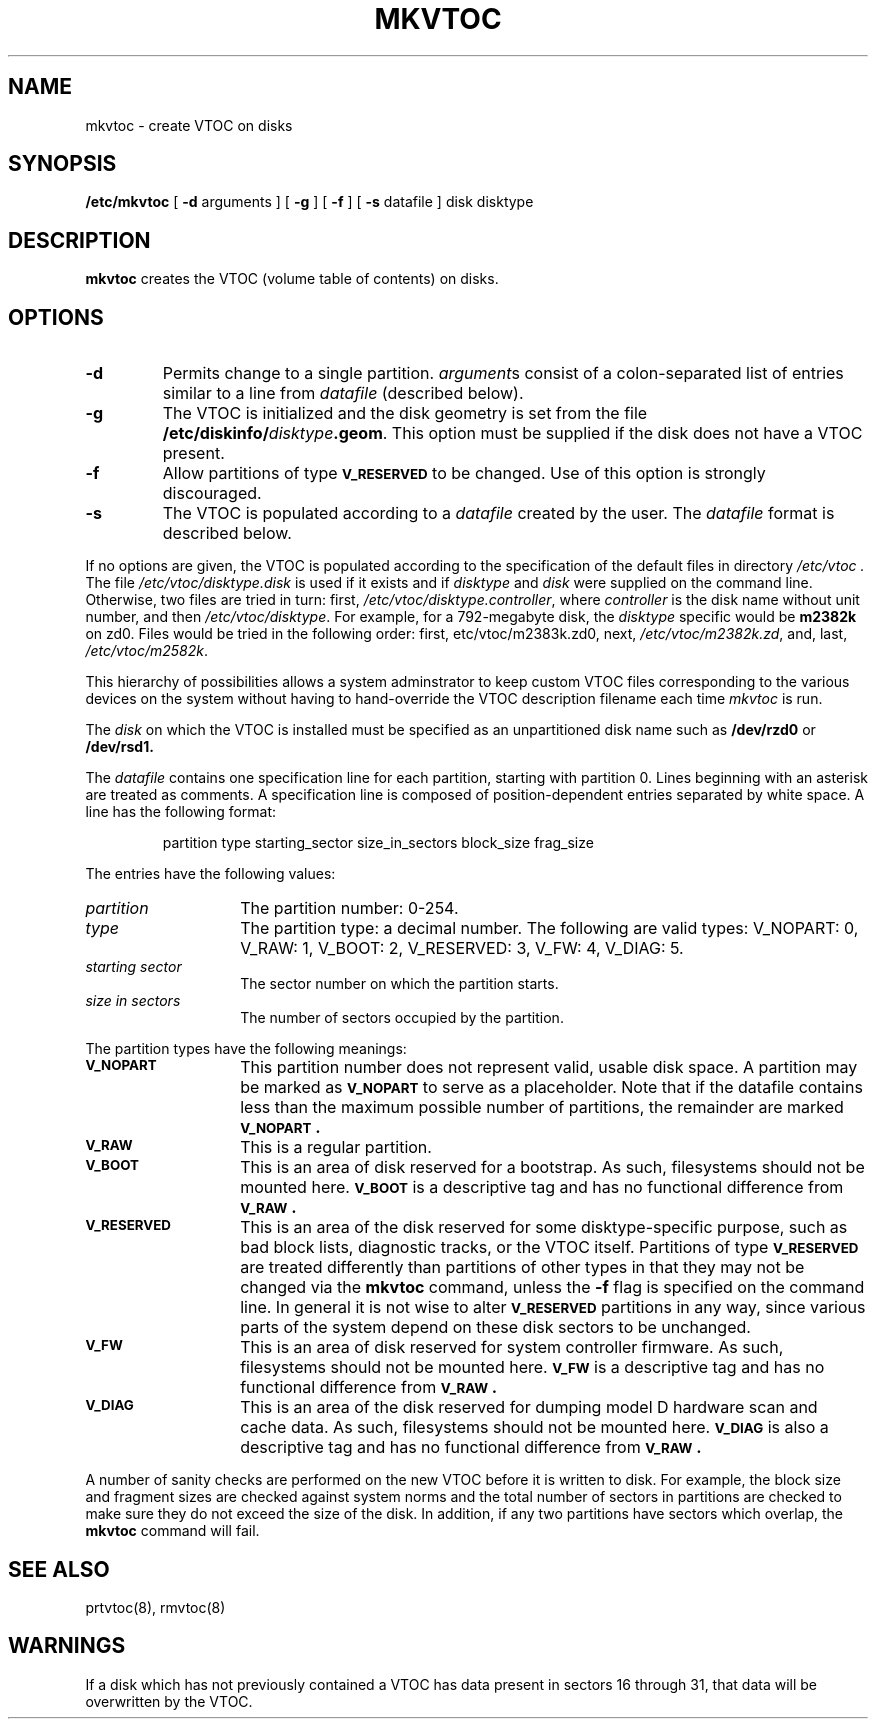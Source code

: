 .\" $Copyright:	$
."Copyright (c) 1984, 1985, 1986, 1987, 1988, 1989 
."Sequent Computer Systems, Inc.   All rights reserved.
." 
."This software is furnished under a license and may be used
."only in accordance with the terms of that license and with the
."inclusion of the above copyright notice.   This software may not
."be provided or otherwise made available to, or used by, any
."other person.  No title to or ownership of the software is
."hereby transferred.
.\"
...
.V= $Header: mkvtoc.8 1.5 90/12/14 $
.TH MKVTOC 8 "\*(V)" "7th Edition"
.SH NAME
mkvtoc \- create VTOC on disks
.SH SYNOPSIS
.B /etc/mkvtoc
[
.B \-d
arguments ] 
[
.B \-g
] [
.B \-f
] [
.B \-s
datafile
] disk disktype
.SH DESCRIPTION
.B mkvtoc\^
creates the
VTOC (volume table of contents) on disks.
.SH OPTIONS
.TP
.B \-d
Permits change to a single partition.
\f2argument\f1s consist of a colon-separated list of
entries similar to a line from \f2datafile\f1 (described below).
.TP
.B \-g
The VTOC is initialized and the
disk geometry is set from the
file
\f3/etc/diskinfo/\f2disktype\f3.geom\f1.
This option must be supplied if the disk does not
have a VTOC present.
.TP
.B \-f
Allow partitions of type
.B \s-1V_RESERVED\s0
to be changed.  Use of this option is strongly
discouraged.
.TP
.B \-s
The VTOC is populated according to a
.I datafile\^
created by the user.  The
.I datafile\^
format is described below.
.PP
If no options are given, the VTOC
is populated according to the specification of the default files 
in directory
.I /etc/vtoc\^ .
The file \f2/etc/vtoc/disktype.disk\f1 is used 
if it exists and if \f2disktype\f1 and \f2 disk\f1
were supplied on the command line. 
Otherwise, two files are tried in turn:  first, 
\f2/etc/vtoc/disktype.controller\f1, where 
\f2controller\f1 is the disk name without unit number, and
then \f2/etc/vtoc/disktype\f1.
For example, for a 792\(hymegabyte
disk, 
the \f2disktype\f1 specific would be \f3m2382k\f1 on zd0.
Files would be tried in the following order:  first, \/etc/vtoc/m2383k.zd0,
next, \f2/etc/vtoc/m2382k.zd\f1, and, last, \f2/etc/vtoc/m2582k\f1.

This hierarchy of possibilities allows a system adminstrator
to keep custom VTOC files corresponding to the various devices
on the system without having to hand-override the VTOC description
filename each time
.I mkvtoc
is run.
.PP
The
.I disk
on which the VTOC is installed must be specified as an unpartitioned
disk name such as
.B /dev/rzd0
or
.B /dev/rsd1.
.PP
The 
.I datafile\^
contains one specification line for each partition, starting with partition 0.  
Lines beginning with an asterisk are treated as comments.
A specification line is composed of position-dependent entries
separated by white space. 
A line has the following format:
.PP
.RS
partition  type  starting_sector  size_in_sectors  block_size frag_size
.RE
.PP
The entries have the following values:
.PP
.TP 14
.I partition
The partition number: 0-254.
.TP
.I type 
The partition type: a decimal number.  The following are valid types:
V_NOPART: 0, V_RAW: 1, V_BOOT: 2, V_RESERVED: 3, V_FW: 4, V_DIAG: 5.
.TP
.I starting sector
The sector number on which the partition starts. 
.TP
.I size in sectors
The number of sectors occupied by the partition.
.bP
.PP
The partition types have the following meanings:
.TP 14
.B \s-1V_NOPART\s0
This partition number does not represent valid, usable disk space.
A partition may be marked as
.B \s-1V_NOPART\s0
to serve as a placeholder.  Note that if the datafile contains
less than the maximum possible number of partitions, the
remainder are marked
.B \s-1V_NOPART\s0 .
.TP
.B \s-1V_RAW\s0
This is a regular partition.
.TP
.B \s-1V_BOOT\s0
This is an area of disk reserved for a bootstrap.  As such, filesystems
should not be mounted here.  
.B \s-1V_BOOT\s0
is a descriptive tag and has no functional difference from
.B \s-1V_RAW\s0 .
.TP
.B \s-1V_RESERVED\s0
This is an area of the disk reserved for some disktype-specific
purpose, such as bad block lists, diagnostic tracks, or the VTOC itself.
Partitions of type
.B \s-1V_RESERVED\s0
are treated differently than partitions of other types in that
they may not be changed via the
.B mkvtoc
command, unless the
.B \-f
flag is specified on the command line.
In general it is not wise to alter 
.B \s-1V_RESERVED\s0
partitions in any
way, since various parts of the system
depend on these disk sectors to be unchanged.
.TP
.B \s-1V_FW\s0
This is an area of disk reserved for system controller firmware.  As
such, filesystems should not be mounted here.  
.B \s-1V_FW\s0
is a descriptive tag and has no functional difference from
.B \s-1V_RAW\s0 .
.TP
.B \s-1V_DIAG\s0
This is an area of the disk reserved for dumping model D hardware scan and
cache data.  As such, filesystems should not be mounted here.
.B \s-1V_DIAG\s0
is also a descriptive tag and has no functional difference from
.B \s-1V_RAW\s0 .
.PP
A number of sanity checks are performed on the new
VTOC before it is written to disk.  For example, the
block size and fragment sizes are checked against system
norms and the total number of sectors in partitions are
checked to make sure they do not exceed the size of the disk.
In addition, if any two partitions have sectors which overlap, the
.B mkvtoc
command will fail.
.SH SEE ALSO
prtvtoc(8), rmvtoc(8)
.SH WARNINGS
If a disk which has not previously contained a VTOC has data present
in sectors 16 through 31, that data
will be overwritten by the VTOC.
